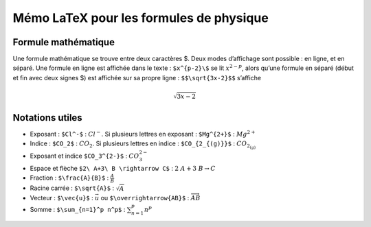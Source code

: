 Mémo LaTeX pour les formules de physique
########################################

Formule mathématique
====================

Une formule mathématique se trouve entre deux caractères $. Deux modes
d’affichage sont possible : en ligne, et en séparé. Une formule en ligne
est affichée dans le texte : ``$x^{p-2}\$`` se lit :math:`x^{2-p}`,
alors qu’une formule en séparé (début et fin avec deux signes $) est
affichée sur sa propre ligne : ``$$\sqrt{3x-2}$$`` s’affiche

.. math:: \sqrt{3x-2}

Notations utiles
================

-  Exposant : ``$Cl^-$`` : :math:`Cl^-`. Si plusieurs lettres en
   exposant : ``$Mg^{2+}$`` : :math:`Mg^{2+}`
-  Indice : ``$CO_2$`` : :math:`CO_2`. Si plusieurs lettres en indice :
   ``$CO_{2_{(g)}}$`` : :math:`CO_{2_{(g)}}`
-  Exposant et indice ``$CO_3^{2-}$`` : :math:`CO_3^{2-}`
-  Espace et flèche ``$2\ A+3\ B \rightarrow C$`` :
   :math:`2\ A+3\ B \rightarrow C`

-  Fraction : ``$\frac{A}{B}$`` : :math:`\frac{A}{B}`
-  Racine carrée : ``$\sqrt{A}$`` : :math:`\sqrt{A}`
-  Vecteur : ``$\vec{u}$`` : :math:`\vec{u}` ou
   ``$\overrightarrow{AB}$`` : :math:`\overrightarrow{AB}`
-  Somme : ``$\sum_{n=1}^p n^p$`` : :math:`\sum_{n=1}^p n^p`
